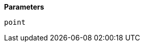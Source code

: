 // This is generated by ESQL's AbstractFunctionTestCase. Do no edit it. See ../README.md for how to regenerate it.

*Parameters*

`point`::

